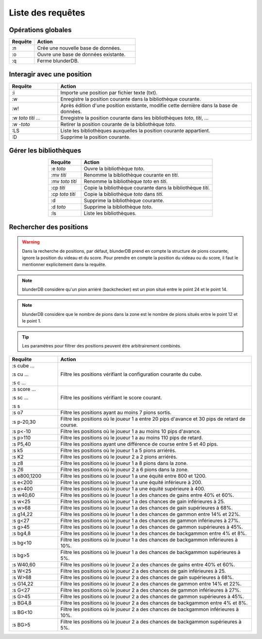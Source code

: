 .. _cmd_mode:

Liste des requêtes
==================

Opérations globales
-------------------

.. csv-table::
   :header: "Requête", "Action"
   :widths: 5, 20
   :align: left

   ":n", "Crée une nouvelle base de données."
   ":o", "Ouvre une base de données existante."
   ":q", "Ferme blunderDB."

Interagir avec une position
---------------------------

.. csv-table::
   :header: "Requête", "Action"
   :widths: 5, 20
   :align: left

   ":i", "Importe une position par fichier texte (txt)."
   ":w", "Enregistre la position courante dans la bibliothèque
   courante."
   ":w!", "Après édition d'une position existante, modifie cette
   dernière dans la base de données."
   ":w *toto* *titi* ...", "Enregistre la position courante dans les bibliothèques
   *toto*, *titi*, ..."
   ":w -*toto*", "Retirer la position courante de la bibliothèque
   *toto*."
   ":LS", "Liste les bibliothèques auxquelles la position courante
   appartient."
   ":D", "Supprime la position courante."

Gérer les bibliothèques
-----------------------

.. csv-table::
   :header: "Requête", "Action"
   :widths: 5, 20
   :align: center

   ":e *toto*", "Ouvre la bibliothèque *toto*."
   ":mv *titi*", "Renomme la bibliothèque courante en *titi*."
   ":mv *toto* *titi*", "Renomme la bibliothèque *toto* en *titi*."
   ":cp *titi*", "Copie la bibliothèque courante dans la bibliothèque
   *titi*."
   ":cp *toto* *titi*", "Copie la bibliothèque *toto* dans *titi*."
   ":d", "Supprime la bibliothèque courante."
   ":d *toto*", "Supprime la bibliothèque *toto*."
   ":ls", "Liste les bibliothèques."


.. _cmd_filter_pos:

Rechercher des positions
------------------------

.. warning::
   Dans la recherche de positions, par défaut, blunderDB prend en compte
   la structure de pions courante, ignore la position du videau et du
   score. Pour prendre en compte la position du videau ou du score, il
   faut le mentionner explicitement dans la requête.

.. note::
   blunderDB considère qu'un pion arriéré (backchecker) est un pion
   situé entre le point 24 et le point 14.

.. note::
   blunderDB considère que le nombre de pions dans la zone est le nombre
   de pions situés entre le point 12 et le point 1.

.. tip::
   Les paramètres pour filtrer des positions peuvent être arbitrairement
   combinés.


.. csv-table::
   :header: "Requête", "Action"
   :widths: 5, 20
   :align: center

   ":s cube ...

   :s cu ...

   :s c ...", "Filtre les positions vérifiant la configuration
   courante du cube."
   ":s score ...

   :s sc ...

   :s s", "Filtre les positions vérifiant le score courant."
   ":s o7", "Filtre les positions ayant au moins 7 pions sortis."
   ":s p-20,30", "Filtre les positions où le joueur 1 a entre 20 pips d'avance et
   30 pips de retard de course."
   ":s p<-10", "Filtre les positions où le joueur 1 a au moins 10 pips
   d'avance."
   ":s p>110", "Filtre les positions où le joueur 1 a au moins 110 pips
   de retard."
   ":s P5,40", "Filtre les positions ayant une différence de course entre
   5 et 40 pips."
   ":s k5", "Filtre les positions où le joueur 1 a 5 pions arriérés."
   ":s K2", "Filtre les positions où le joueur 2 a 2 pions arriérés."
   ":s z8", "Filtre les positions où le joueur 1 a 8 pions dans la zone."
   ":s Z6", "Filtre les positions où le joueur 2 a 6 pions dans la zone."
   ":s e800,1200", "Filtre les positions où le joueur 1 a une équité
   entre 800 et 1200."
   ":s e<200", "Filtre les positions où le joueur 1 a une équité
   inférieure à 200."
   ":s e>400", "Filtre les positions où le joueur 1 a une équité
   supérieure à 400."
   ":s w40,60", "Filtre les positions où le joueur 1 a des chances de
   gains entre 40% et 60%."
   ":s w<25", "Filtre les positions où le joueur 1 a des chances de
   gain inférieures à 25."
   ":s w>68", "Filtre les positions où le joueur 1 a des chances de
   gain supérieures à 68%."
   ":s g14,22", "Filtre les positions où le joueur 1 a des chances de
   gammon entre 14% et 22%."
   ":s g<27", "Filtre les positions où le joueur 1 a des chances de
   gammon inférieures à 27%."
   ":s g>45", "Filtre les positions où le joueur 1 a des chances de
   gammon supérieures à 45%."
   ":s bg4,8", "Filtre les positions où le joueur 1 a des chances de
   backgammon entre 4% et 8%."
   ":s bg<10", "Filtre les positions où le joueur 1 a des chances de
   backgammon inférieures à 10%."
   ":s bg>5", "Filtre les positions où le joueur 1 a des chances de
   backgammon supérieures à 5%."
   ":s W40,60", "Filtre les positions où le joueur 2 a des chances de
   gains entre 40% et 60%."
   ":s W<25", "Filtre les positions où le joueur 2 a des chances de
   gain inférieures à 25."
   ":s W>68", "Filtre les positions où le joueur 2 a des chances de
   gain supérieures à 68%."
   ":s G14,22", "Filtre les positions où le joueur 2 a des chances de
   gammon entre 14% et 22%."
   ":s G<27", "Filtre les positions où le joueur 2 a des chances de
   gammon inférieures à 27%."
   ":s G>45", "Filtre les positions où le joueur 2 a des chances de
   gammon supérieures à 45%."
   ":s BG4,8", "Filtre les positions où le joueur 2 a des chances de
   backgammon entre 4% et 8%."
   ":s BG<10", "Filtre les positions où le joueur 2 a des chances de
   backgammon inférieures à 10%."
   ":s BG>5", "Filtre les positions où le joueur 2 a des chances de
   backgammon supérieures à 5%."

